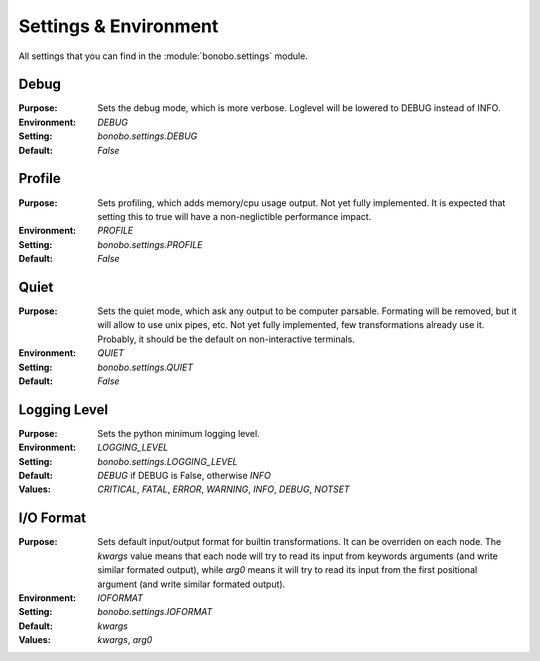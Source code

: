Settings & Environment
======================

.. module:: bonobo.settings

All settings that you can find in the :module:`bonobo.settings` module.

Debug
:::::

:Purpose: Sets the debug mode, which is more verbose. Loglevel will be lowered to DEBUG instead of INFO.
:Environment: `DEBUG`
:Setting: `bonobo.settings.DEBUG`
:Default: `False`

Profile
:::::::

:Purpose: Sets profiling, which adds memory/cpu usage output. Not yet fully implemented. It is expected that setting
          this to true will have a non-neglictible performance impact.
:Environment: `PROFILE`
:Setting: `bonobo.settings.PROFILE`
:Default: `False`

Quiet
:::::

:Purpose: Sets the quiet mode, which ask any output to be computer parsable. Formating will be removed, but it will
          allow to use unix pipes, etc. Not yet fully implemented, few transformations already use it. Probably, it
          should be the default on non-interactive terminals.
:Environment: `QUIET`
:Setting: `bonobo.settings.QUIET`
:Default: `False`

Logging Level
:::::::::::::

:Purpose: Sets the python minimum logging level.
:Environment: `LOGGING_LEVEL`
:Setting: `bonobo.settings.LOGGING_LEVEL`
:Default: `DEBUG` if DEBUG is False, otherwise `INFO`
:Values: `CRITICAL`, `FATAL`, `ERROR`, `WARNING`, `INFO`, `DEBUG`, `NOTSET`

I/O Format
::::::::::

:Purpose: Sets default input/output format for builtin transformations. It can be overriden on each node. The `kwargs`
          value means that each node will try to read its input from keywords arguments (and write similar formated
          output), while `arg0` means it will try to read its input from the first positional argument (and write
          similar formated output).
:Environment: `IOFORMAT`
:Setting: `bonobo.settings.IOFORMAT`
:Default: `kwargs`
:Values: `kwargs`, `arg0`


